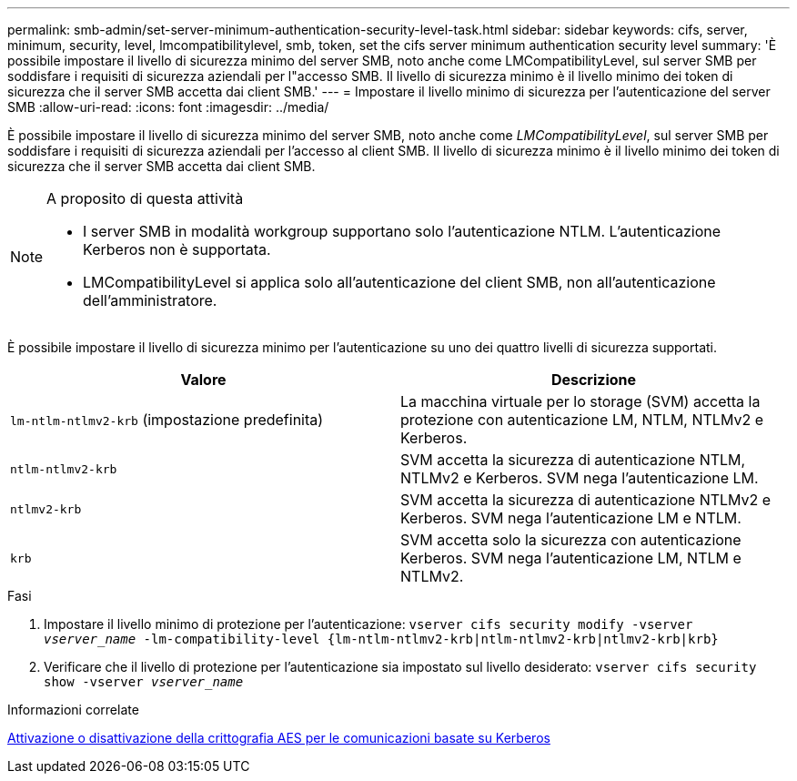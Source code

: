 ---
permalink: smb-admin/set-server-minimum-authentication-security-level-task.html 
sidebar: sidebar 
keywords: cifs, server, minimum, security, level, lmcompatibilitylevel, smb, token, set the cifs server minimum authentication security level 
summary: 'È possibile impostare il livello di sicurezza minimo del server SMB, noto anche come LMCompatibilityLevel, sul server SMB per soddisfare i requisiti di sicurezza aziendali per l"accesso SMB. Il livello di sicurezza minimo è il livello minimo dei token di sicurezza che il server SMB accetta dai client SMB.' 
---
= Impostare il livello minimo di sicurezza per l'autenticazione del server SMB
:allow-uri-read: 
:icons: font
:imagesdir: ../media/


[role="lead"]
È possibile impostare il livello di sicurezza minimo del server SMB, noto anche come _LMCompatibilityLevel_, sul server SMB per soddisfare i requisiti di sicurezza aziendali per l'accesso al client SMB. Il livello di sicurezza minimo è il livello minimo dei token di sicurezza che il server SMB accetta dai client SMB.

[NOTE]
.A proposito di questa attività
====
* I server SMB in modalità workgroup supportano solo l'autenticazione NTLM. L'autenticazione Kerberos non è supportata.
* LMCompatibilityLevel si applica solo all'autenticazione del client SMB, non all'autenticazione dell'amministratore.


====
È possibile impostare il livello di sicurezza minimo per l'autenticazione su uno dei quattro livelli di sicurezza supportati.

|===
| Valore | Descrizione 


 a| 
`lm-ntlm-ntlmv2-krb` (impostazione predefinita)
 a| 
La macchina virtuale per lo storage (SVM) accetta la protezione con autenticazione LM, NTLM, NTLMv2 e Kerberos.



 a| 
`ntlm-ntlmv2-krb`
 a| 
SVM accetta la sicurezza di autenticazione NTLM, NTLMv2 e Kerberos. SVM nega l'autenticazione LM.



 a| 
`ntlmv2-krb`
 a| 
SVM accetta la sicurezza di autenticazione NTLMv2 e Kerberos. SVM nega l'autenticazione LM e NTLM.



 a| 
`krb`
 a| 
SVM accetta solo la sicurezza con autenticazione Kerberos. SVM nega l'autenticazione LM, NTLM e NTLMv2.

|===
.Fasi
. Impostare il livello minimo di protezione per l'autenticazione: `vserver cifs security modify -vserver _vserver_name_ -lm-compatibility-level {lm-ntlm-ntlmv2-krb|ntlm-ntlmv2-krb|ntlmv2-krb|krb}`
. Verificare che il livello di protezione per l'autenticazione sia impostato sul livello desiderato: `vserver cifs security show -vserver _vserver_name_`


.Informazioni correlate
xref:enable-disable-aes-encryption-kerberos-task.adoc[Attivazione o disattivazione della crittografia AES per le comunicazioni basate su Kerberos]
